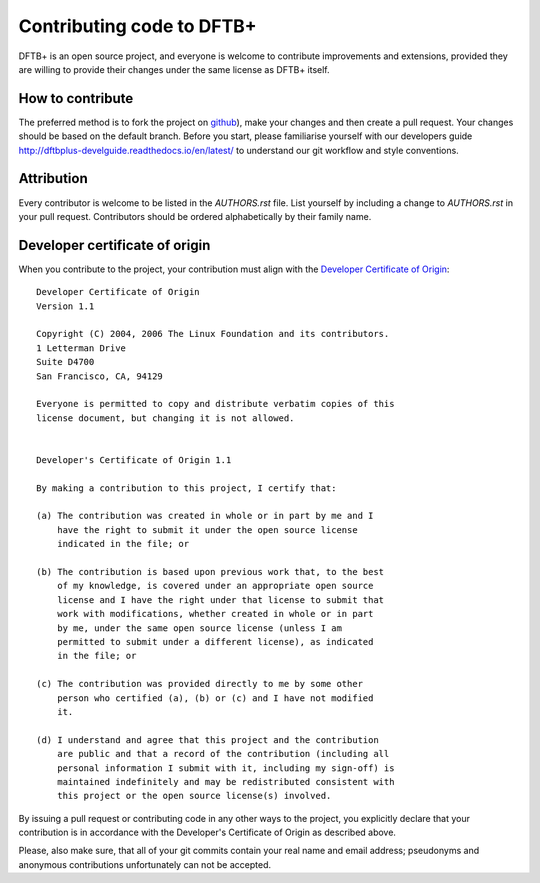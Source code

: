 **************************
Contributing code to DFTB+
**************************

DFTB+ is an open source project, and everyone is welcome to contribute
improvements and extensions, provided they are willing to provide their
changes under the same license as DFTB+ itself.


How to contribute
=================

The preferred method is to fork the project on `github
<https://github.com/dftbplus/dftbplus/>`_), make your changes and then create a
pull request. Your changes should be based on the default branch. Before you
start, please familiarise yourself with our developers guide
`<http://dftbplus-develguide.readthedocs.io/en/latest/>`_ to understand our git
workflow and style conventions.


Attribution
===========

Every contributor is welcome to be listed in the `AUTHORS.rst` file. List
yourself by including a change to `AUTHORS.rst` in your pull
request. Contributors should be ordered alphabetically by their family name.


Developer certificate of origin
===============================

When you contribute to the project, your contribution must align with the
`Developer Certificate of Origin
<https://developercertificate.org/>`_::

    Developer Certificate of Origin
    Version 1.1
    
    Copyright (C) 2004, 2006 The Linux Foundation and its contributors.
    1 Letterman Drive
    Suite D4700
    San Francisco, CA, 94129
    
    Everyone is permitted to copy and distribute verbatim copies of this
    license document, but changing it is not allowed.
    
    
    Developer's Certificate of Origin 1.1
    
    By making a contribution to this project, I certify that:
    
    (a) The contribution was created in whole or in part by me and I
        have the right to submit it under the open source license
        indicated in the file; or
    
    (b) The contribution is based upon previous work that, to the best
        of my knowledge, is covered under an appropriate open source
        license and I have the right under that license to submit that
        work with modifications, whether created in whole or in part
        by me, under the same open source license (unless I am
        permitted to submit under a different license), as indicated
        in the file; or
    
    (c) The contribution was provided directly to me by some other
        person who certified (a), (b) or (c) and I have not modified
        it.
    
    (d) I understand and agree that this project and the contribution
        are public and that a record of the contribution (including all
        personal information I submit with it, including my sign-off) is
        maintained indefinitely and may be redistributed consistent with
        this project or the open source license(s) involved.


By issuing a pull request or contributing code in any other ways to the project,
you explicitly declare that your contribution is in accordance with the
Developer's Certificate of Origin as described above.

Please, also make sure, that all of your git commits contain your real name and
email address; pseudonyms and anonymous contributions unfortunately can not be
accepted.
